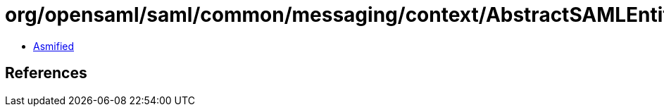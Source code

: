 = org/opensaml/saml/common/messaging/context/AbstractSAMLEntityContext.class

 - link:AbstractSAMLEntityContext-asmified.java[Asmified]

== References

